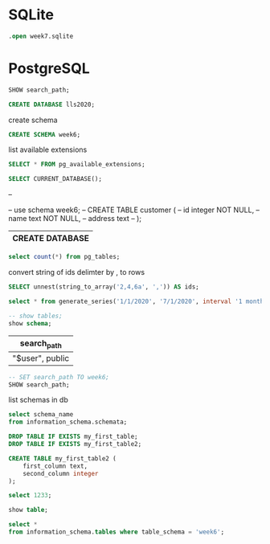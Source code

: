 * SQLite
  #+PROPERTY: header-args:sqlite :db week7.sqlite :dir db/

  #+begin_src sqlite
  .open week7.sqlite
  #+end_src

* PostgreSQL
#+PROPERTY: header-args:sql :engine postgresql
#+PROPERTY: header-args:sql+ :dbhost localhost :dbuser postgres
#+PROPERTY: header-args:sql+ :session lunch-and-learn-sql-2020
#+PROPERTY: header-args:sql+ :database lls2020
# #+PROPERTY: header-args:sql+ :cmdline
#+PROPERTY: header-args:sql+ :cmdline options="--search_path=lls2020.week6,public"


#+begin_src sql
SHOW search_path;
#+end_src

#+RESULTS:
|   |



# psql --set="ON_ERROR_STOP=1"  -A -P footer=off -F "	"  -hlocalhost -Upostgres -dlls2020 -f "c:/Users/marek/AppData/Local/Temp/babel-LBoFsN/sql-in-4GOUnI" options="--search_path=week6,public"
#+begin_src sql
CREATE DATABASE lls2020;
#+end_src

#+RESULTS:
|   |

create schema
#+begin_src sql
CREATE SCHEMA week6;
#+end_src

#+RESULTS:
| CREATE SCHEMA |
|---------------|
list available extensions
#+begin_src sql
SELECT * FROM pg_available_extensions;
#+end_src
#+begin_src sql
SELECT CURRENT_DATABASE();
#+end_src

#+RESULTS:
| current_database |
|------------------|
| lls2020          |


--

-- use schema week6;
-- CREATE TABLE customer (
--     id integer NOT NULL,
--     name text NOT NULL,
--     address text
-- );

#+end_src

#+RESULTS:
| CREATE DATABASE |
|-----------------|
#+begin_src sql
select count(*) from pg_tables;
#+end_src

#+RESULTS:
| count |
|-------|
|    70 |


convert string of ids delimter by , to rows
#+begin_src sql
SELECT unnest(string_to_array('2,4,6a', ',')) AS ids;
#+end_src

#+RESULTS:
| ids |
|-----|
|   2 |
|   4 |
|  6a |

# date format: month/day/year
#+begin_src sql
select * from generate_series('1/1/2020', '7/1/2020', interval '1 month');
#+end_src

#+RESULTS:
| generate_series        |
|------------------------|
| 2020-01-01 00:00:00+00 |
| 2020-02-01 00:00:00+00 |
| 2020-03-01 00:00:00+00 |
| 2020-04-01 00:00:00+01 |
| 2020-05-01 00:00:00+01 |
| 2020-06-01 00:00:00+01 |
| 2020-07-01 00:00:00+01 |
#+begin_src sql
-- show tables;
show schema;
#+end_src

#+RESULTS:
|   |

#+RESULTS:
| search_path     |
|-----------------|
| "$user", public |

#+begin_src sql
-- SET search_path TO week6;
SHOW search_path;
#+end_src

#+RESULTS:
| search_path     |
|-----------------|
| "$user", public |


list schemas in db
#+begin_src sql
select schema_name
from information_schema.schemata;
#+end_src

#+RESULTS:
| schema_name        |
|--------------------|
| pg_toast           |
| pg_temp_1          |
| pg_toast_temp_1    |
| pg_catalog         |
| public             |
| information_schema |
| week6              |

#+begin_src sql :results silent :prologue "SET search_path TO week6;" :epilogue "SET search_path TO week6;"
DROP TABLE IF EXISTS my_first_table;
DROP TABLE IF EXISTS my_first_table2;

CREATE TABLE my_first_table2 (
    first_column text,
    second_column integer
);
#+end_src

#+begin_src sql :prologue "SET search_path TO week6;" :epilogue "select 2;"
select 1233;
#+end_src

#+RESULTS:
| ?column? |
|----------|
|     1233 |

#+begin_src sql
show table;
#+end_src

#+RESULTS:
|   |
#+begin_src sql
select *
from information_schema.tables where table_schema = 'week6';
#+end_src

#+RESULTS:
| table_catalog | table_schema | table_name     | table_type | self_referencing_column_name | reference_generation | user_defined_type_catalog | user_defined_type_schema | user_defined_type_name | is_insertable_into | is_typed | commit_action |
|---------------+--------------+----------------+------------+------------------------------+----------------------+---------------------------+--------------------------+------------------------+--------------------+----------+---------------|
| postgres      | week6        | my_first_table | BASE TABLE |                              |                      |                           |                          |                        | YES                | NO       |               |
